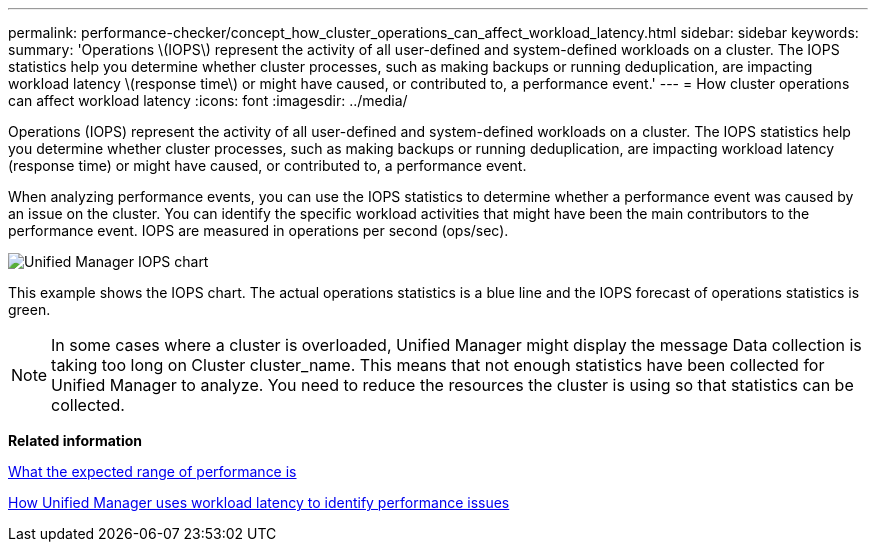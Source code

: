 ---
permalink: performance-checker/concept_how_cluster_operations_can_affect_workload_latency.html
sidebar: sidebar
keywords: 
summary: 'Operations \(IOPS\) represent the activity of all user-defined and system-defined workloads on a cluster. The IOPS statistics help you determine whether cluster processes, such as making backups or running deduplication, are impacting workload latency \(response time\) or might have caused, or contributed to, a performance event.'
---
= How cluster operations can affect workload latency
:icons: font
:imagesdir: ../media/

[.lead]
Operations (IOPS) represent the activity of all user-defined and system-defined workloads on a cluster. The IOPS statistics help you determine whether cluster processes, such as making backups or running deduplication, are impacting workload latency (response time) or might have caused, or contributed to, a performance event.

When analyzing performance events, you can use the IOPS statistics to determine whether a performance event was caused by an issue on the cluster. You can identify the specific workload activities that might have been the main contributors to the performance event. IOPS are measured in operations per second (ops/sec).

image::../media/opm_ops_chart_png.png[Unified Manager IOPS chart]

This example shows the IOPS chart. The actual operations statistics is a blue line and the IOPS forecast of operations statistics is green.

[NOTE]
====
In some cases where a cluster is overloaded, Unified Manager might display the message Data collection is taking too long on Cluster cluster_name. This means that not enough statistics have been collected for Unified Manager to analyze. You need to reduce the resources the cluster is using so that statistics can be collected.
====

*Related information*

xref:concept_what_the_expected_range_of_performance_is.adoc[What the expected range of performance is]

xref:concept_how_unified_manager_uses_workload_response_time_to_identify_performance_issues.adoc[How Unified Manager uses workload latency to identify performance issues]
